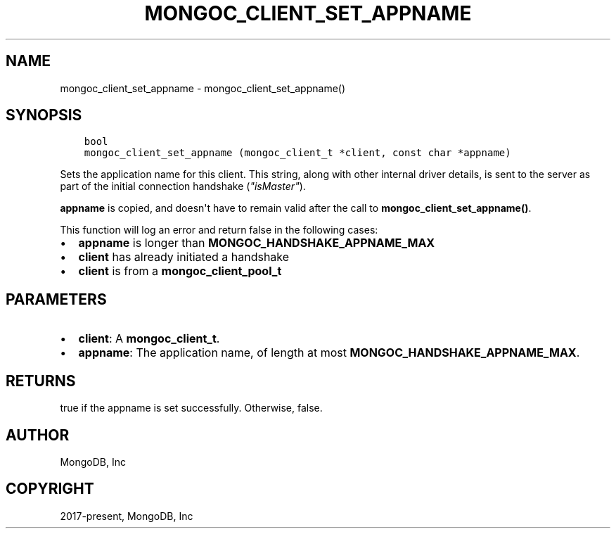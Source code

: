 .\" Man page generated from reStructuredText.
.
.TH "MONGOC_CLIENT_SET_APPNAME" "3" "Dec 01, 2020" "1.17.3" "libmongoc"
.SH NAME
mongoc_client_set_appname \- mongoc_client_set_appname()
.
.nr rst2man-indent-level 0
.
.de1 rstReportMargin
\\$1 \\n[an-margin]
level \\n[rst2man-indent-level]
level margin: \\n[rst2man-indent\\n[rst2man-indent-level]]
-
\\n[rst2man-indent0]
\\n[rst2man-indent1]
\\n[rst2man-indent2]
..
.de1 INDENT
.\" .rstReportMargin pre:
. RS \\$1
. nr rst2man-indent\\n[rst2man-indent-level] \\n[an-margin]
. nr rst2man-indent-level +1
.\" .rstReportMargin post:
..
.de UNINDENT
. RE
.\" indent \\n[an-margin]
.\" old: \\n[rst2man-indent\\n[rst2man-indent-level]]
.nr rst2man-indent-level -1
.\" new: \\n[rst2man-indent\\n[rst2man-indent-level]]
.in \\n[rst2man-indent\\n[rst2man-indent-level]]u
..
.SH SYNOPSIS
.INDENT 0.0
.INDENT 3.5
.sp
.nf
.ft C
bool
mongoc_client_set_appname (mongoc_client_t *client, const char *appname)
.ft P
.fi
.UNINDENT
.UNINDENT
.sp
Sets the application name for this client. This string, along with other internal driver details, is sent to the server as part of the initial connection handshake (\fI\%"isMaster"\fP).
.sp
\fBappname\fP is copied, and doesn\(aqt have to remain valid after the call to \fBmongoc_client_set_appname()\fP\&.
.sp
This function will log an error and return false in the following cases:
.INDENT 0.0
.IP \(bu 2
\fBappname\fP is longer than \fBMONGOC_HANDSHAKE_APPNAME_MAX\fP
.IP \(bu 2
\fBclient\fP has already initiated a handshake
.IP \(bu 2
\fBclient\fP is from a \fBmongoc_client_pool_t\fP
.UNINDENT
.SH PARAMETERS
.INDENT 0.0
.IP \(bu 2
\fBclient\fP: A \fBmongoc_client_t\fP\&.
.IP \(bu 2
\fBappname\fP: The application name, of length at most \fBMONGOC_HANDSHAKE_APPNAME_MAX\fP\&.
.UNINDENT
.SH RETURNS
.sp
true if the appname is set successfully. Otherwise, false.
.SH AUTHOR
MongoDB, Inc
.SH COPYRIGHT
2017-present, MongoDB, Inc
.\" Generated by docutils manpage writer.
.
